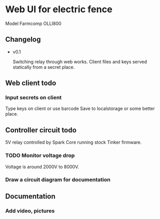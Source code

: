 * Web UI for electric fence
Model Farmcomp OLLI800

** Changelog
- v0.1

  Switching relay through web works. Client files and keys served statically from a secret place.

** Web client todo
*** Input secrets on client
Type keys on client or use barcode
Save to localstorage or some better place.

** Controller circuit todo
5V relay controlled by Spark Core running stock Tinker firmware.
*** TODO Monitor voltage drop
Voltage is around 2000V to 8000V.
*** Draw a circuit diagram for documentation

** Documentation
*** Add video, pictures
